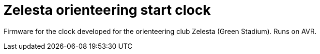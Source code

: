 = Zelesta orienteering start clock

Firmware for the clock developed for the orienteering club Zelesta
(Green Stadium). Runs on AVR.
